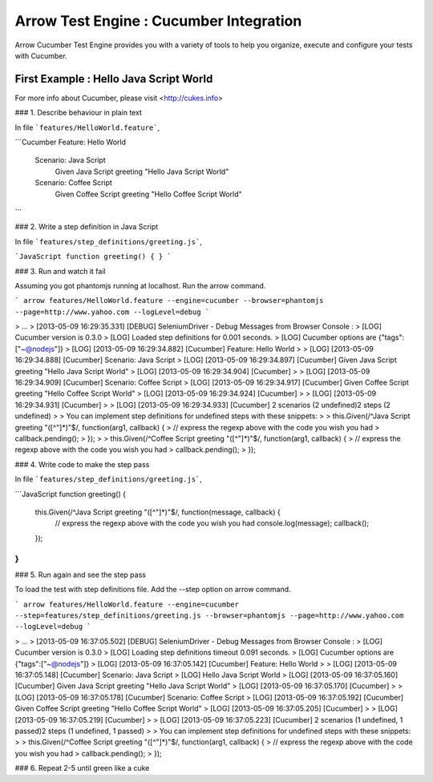 Arrow Test Engine : Cucumber Integration
==============

Arrow Cucumber Test Engine provides you with a variety of tools to help you organize, execute and configure your tests with Cucumber.

First Example : Hello Java Script World
-----------------------
For more info about Cucumber, please visit <http://cukes.info>

### 1. Describe behaviour in plain text
 
In file ```features/HelloWorld.feature```,
 
```Cucumber
Feature: Hello World
    Scenario: Java Script
        Given Java Script greeting "Hello Java Script World"
    Scenario: Coffee Script
        Given Coffee Script greeting "Hello Coffee Script World"
```

### 2. Write a step definition in Java Script
 
In file ```features/step_definitions/greeting.js```,

```JavaScript
function greeting() {
}
```

### 3. Run and watch it fail

Assuming you got phantomjs running at localhost.  
Run the arrow command.

```
arrow features/HelloWorld.feature --engine=cucumber --browser=phantomjs --page=http://www.yahoo.com --logLevel=debug
```

> ...  
> [2013-05-09 16:29:35.331] [DEBUG] SeleniumDriver - Debug Messages from Browser Console :  
> [LOG] Cucumber version is 0.3.0  
> [LOG] Loaded step definitions for 0.001 seconds.  
> [LOG] Cucumber options are {"tags":["~@nodejs"]}  
> [LOG] [2013-05-09 16:29:34.882] [Cucumber] Feature: Hello World  
>   
> [LOG] [2013-05-09 16:29:34.888] [Cucumber]   Scenario: Java Script  
> [LOG] [2013-05-09 16:29:34.897] [Cucumber]     Given Java Script greeting "Hello Java Script World"  
> [LOG] [2013-05-09 16:29:34.904] [Cucumber]   
>   
> [LOG] [2013-05-09 16:29:34.909] [Cucumber]   Scenario: Coffee Script  
> [LOG] [2013-05-09 16:29:34.917] [Cucumber]     Given Coffee Script greeting "Hello Coffee Script World"  
> [LOG] [2013-05-09 16:29:34.924] [Cucumber]   
>   
> [LOG] [2013-05-09 16:29:34.931] [Cucumber]   
>   
> [LOG] [2013-05-09 16:29:34.933] [Cucumber] 2 scenarios (2 undefined)2 steps (2 undefined)  
>   
> You can implement step definitions for undefined steps with these snippets:  
>   
> this.Given(/^Java Script greeting "([^"]*)"$/, function(arg1, callback) {  
>   // express the regexp above with the code you wish you had  
>   callback.pending();  
> });  
>   
> this.Given(/^Coffee Script greeting "([^"]*)"$/, function(arg1, callback) {  
>   // express the regexp above with the code you wish you had  
>   callback.pending();  
> });  

### 4. Write code to make the step pass

In file ```features/step_definitions/greeting.js```,

```JavaScript
function greeting() {
    this.Given(/^Java Script greeting "([^"]*)"$/, function(message, callback) {
      // express the regexp above with the code you wish you had
      console.log(message);
      callback();
    });
}
```

### 5. Run again and see the step pass

To load the test with step definitions file.  
Add the --step option on arrow command.

```
arrow features/HelloWorld.feature --engine=cucumber --step=features/step_definitions/greeting.js --browser=phantomjs --page=http://www.yahoo.com --logLevel=debug
```

> ...  
> [2013-05-09 16:37:05.502] [DEBUG] SeleniumDriver - Debug Messages from Browser Console :  
> [LOG] Cucumber version is 0.3.0  
> [LOG] Loading step definitions timeout 0.091 seconds.  
> [LOG] Cucumber options are {"tags":["~@nodejs"]}  
> [LOG] [2013-05-09 16:37:05.142] [Cucumber] Feature: Hello World  
>   
> [LOG] [2013-05-09 16:37:05.148] [Cucumber]   Scenario: Java Script  
> [LOG] Hello Java Script World  
> [LOG] [2013-05-09 16:37:05.160] [Cucumber]     Given Java Script greeting "Hello Java Script World"  
> [LOG] [2013-05-09 16:37:05.170] [Cucumber]   
>   
> [LOG] [2013-05-09 16:37:05.178] [Cucumber]   Scenario: Coffee Script  
> [LOG] [2013-05-09 16:37:05.192] [Cucumber]     Given Coffee Script greeting "Hello Coffee Script World"  
> [LOG] [2013-05-09 16:37:05.205] [Cucumber]   
>   
> [LOG] [2013-05-09 16:37:05.219] [Cucumber]   
>   
> [LOG] [2013-05-09 16:37:05.223] [Cucumber] 2 scenarios (1 undefined, 1 passed)2 steps (1 undefined, 1 passed)  
>   
> You can implement step definitions for undefined steps with these snippets:  
>   
> this.Given(/^Coffee Script greeting "([^"]*)"$/, function(arg1, callback) {  
>   // express the regexp above with the code you wish you had  
>   callback.pending();  
> });  

### 6. Repeat 2-5 until green like a cuke
